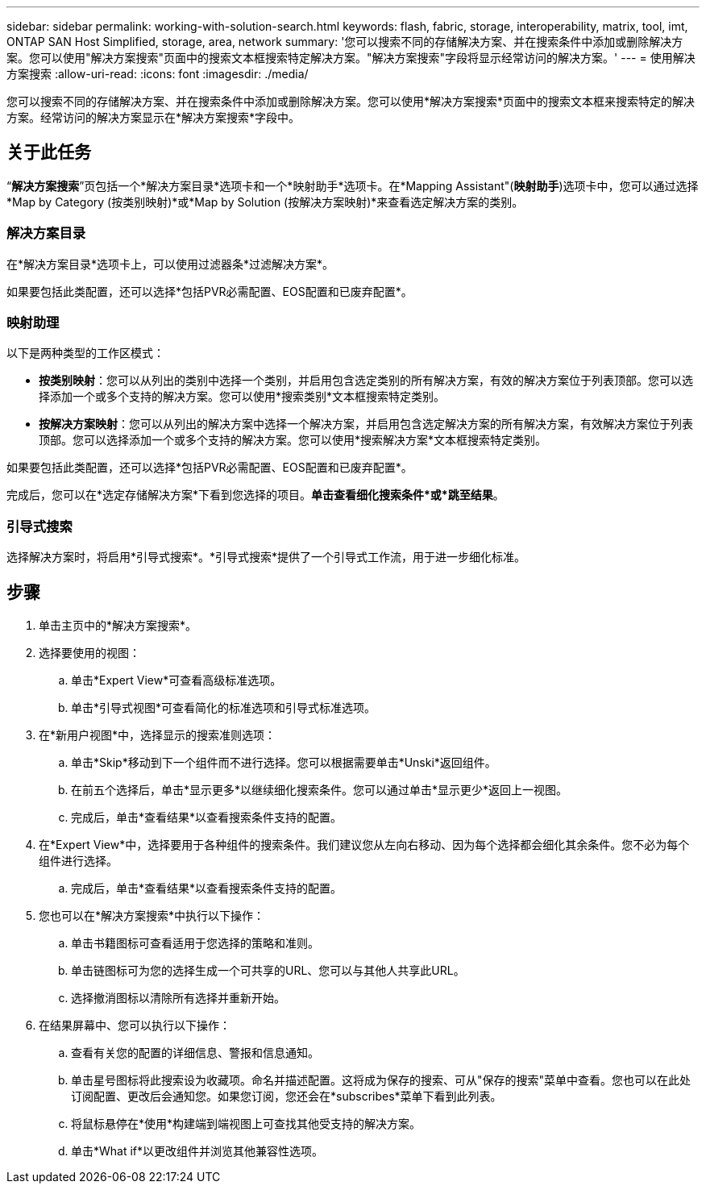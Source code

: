 ---
sidebar: sidebar 
permalink: working-with-solution-search.html 
keywords: flash, fabric, storage, interoperability, matrix, tool, imt, ONTAP SAN Host Simplified, storage, area, network 
summary: '您可以搜索不同的存储解决方案、并在搜索条件中添加或删除解决方案。您可以使用"解决方案搜索"页面中的搜索文本框搜索特定解决方案。"解决方案搜索"字段将显示经常访问的解决方案。' 
---
= 使用解决方案搜索
:allow-uri-read: 
:icons: font
:imagesdir: ./media/


[role="lead"]
您可以搜索不同的存储解决方案、并在搜索条件中添加或删除解决方案。您可以使用*解决方案搜索*页面中的搜索文本框来搜索特定的解决方案。经常访问的解决方案显示在*解决方案搜索*字段中。



== 关于此任务

“*解决方案搜索*”页包括一个*解决方案目录*选项卡和一个*映射助手*选项卡。在*Mapping Assistant"(*映射助手*)选项卡中，您可以通过选择*Map by Category (按类别映射)*或*Map by Solution (按解决方案映射)*来查看选定解决方案的类别。



=== 解决方案目录

在*解决方案目录*选项卡上，可以使用过滤器条*过滤解决方案*。

如果要包括此类配置，还可以选择*包括PVR必需配置、EOS配置和已废弃配置*。



=== 映射助理

以下是两种类型的工作区模式：

* *按类别映射*：您可以从列出的类别中选择一个类别，并启用包含选定类别的所有解决方案，有效的解决方案位于列表顶部。您可以选择添加一个或多个支持的解决方案。您可以使用*搜索类别*文本框搜索特定类别。
* *按解决方案映射*：您可以从列出的解决方案中选择一个解决方案，并启用包含选定解决方案的所有解决方案，有效解决方案位于列表顶部。您可以选择添加一个或多个支持的解决方案。您可以使用*搜索解决方案*文本框搜索特定类别。


如果要包括此类配置，还可以选择*包括PVR必需配置、EOS配置和已废弃配置*。

完成后，您可以在*选定存储解决方案*下看到您选择的项目。*单击查看细化搜索条件*或*跳至结果*。



=== 引导式搜索

选择解决方案时，将启用*引导式搜索*。*引导式搜索*提供了一个引导式工作流，用于进一步细化标准。



== 步骤

. 单击主页中的*解决方案搜索*。
. 选择要使用的视图：
+
.. 单击*Expert View*可查看高级标准选项。
.. 单击*引导式视图*可查看简化的标准选项和引导式标准选项。


. 在*新用户视图*中，选择显示的搜索准则选项：
+
.. 单击*Skip*移动到下一个组件而不进行选择。您可以根据需要单击*Unski*返回组件。
.. 在前五个选择后，单击*显示更多*以继续细化搜索条件。您可以通过单击*显示更少*返回上一视图。
.. 完成后，单击*查看结果*以查看搜索条件支持的配置。


. 在*Expert View*中，选择要用于各种组件的搜索条件。我们建议您从左向右移动、因为每个选择都会细化其余条件。您不必为每个组件进行选择。
+
.. 完成后，单击*查看结果*以查看搜索条件支持的配置。


. 您也可以在*解决方案搜索*中执行以下操作：
+
.. 单击书籍图标可查看适用于您选择的策略和准则。
.. 单击链图标可为您的选择生成一个可共享的URL、您可以与其他人共享此URL。
.. 选择撤消图标以清除所有选择并重新开始。


. 在结果屏幕中、您可以执行以下操作：
+
.. 查看有关您的配置的详细信息、警报和信息通知。
.. 单击星号图标将此搜索设为收藏项。命名并描述配置。这将成为保存的搜索、可从"保存的搜索"菜单中查看。您也可以在此处订阅配置、更改后会通知您。如果您订阅，您还会在*subscribes*菜单下看到此列表。
.. 将鼠标悬停在*使用*构建端到端视图上可查找其他受支持的解决方案。
.. 单击*What if*以更改组件并浏览其他兼容性选项。



